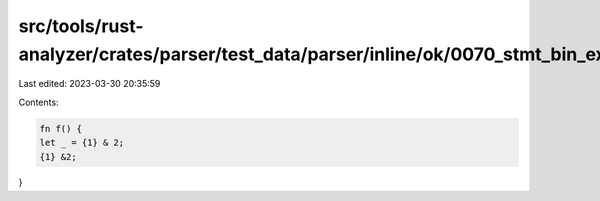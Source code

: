 src/tools/rust-analyzer/crates/parser/test_data/parser/inline/ok/0070_stmt_bin_expr_ambiguity.rs
================================================================================================

Last edited: 2023-03-30 20:35:59

Contents:

.. code-block:: rs

    fn f() {
    let _ = {1} & 2;
    {1} &2;
}


